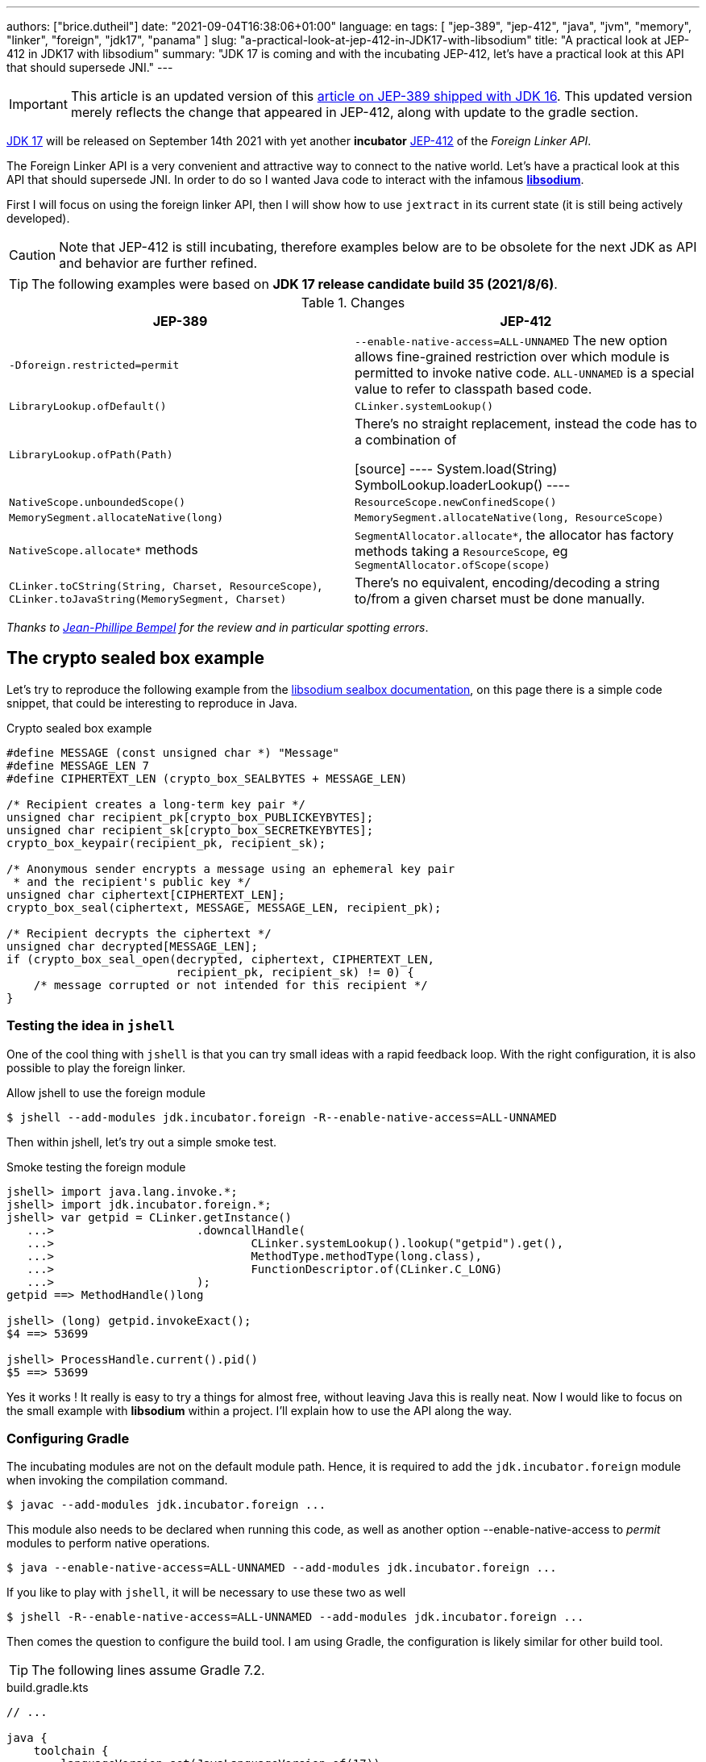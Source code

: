 ---
authors: ["brice.dutheil"]
date: "2021-09-04T16:38:06+01:00"
language: en
tags: [ "jep-389", "jep-412", "java", "jvm", "memory", "linker", "foreign", "jdk17", "panama" ]
slug: "a-practical-look-at-jep-412-in-JDK17-with-libsodium"
title: "A practical look at JEP-412 in JDK17 with libsodium"
summary: "JDK 17 is coming and with the incubating JEP-412, let's have a practical look at this API that should supersede JNI."
---

IMPORTANT: This article is an updated version of this
https://blog.arkey.fr/2021/02/20/a-practical-look-at-jep-389-in-jdk16-with-libsodium/[article on JEP-389 shipped with JDK 16].
This updated version merely reflects the change that appeared in JEP-412, along
with update to the gradle section.

https://openjdk.java.net/projects/jdk/17/[JDK 17] will be released on September
14th 2021 with yet another *incubator* https://openjdk.java.net/jeps/412[JEP-412]
of the _Foreign Linker API_.


The Foreign Linker API is a very convenient and attractive way to connect to
the native world. Let's have a practical look at this API that should supersede JNI.
In order to do so I wanted Java code to interact with the infamous
https://doc.libsodium.org/[*libsodium*].

First I will focus on using the foreign linker API, then I will show how to use
`jextract` in its current state (it is still being actively developed).


CAUTION: Note that JEP-412 is still incubating, therefore examples below are to be
obsolete for the next JDK as API and behavior are further refined.

TIP: The following examples were based on *JDK 17 release candidate build 35 (2021/8/6)*.

.Changes
|===
| JEP-389 | JEP-412

| `-Dforeign.restricted=permit`
| `--enable-native-access=ALL-UNNAMED`
The new option allows fine-grained restriction over which module is permitted
to invoke native code. `ALL-UNNAMED` is a special value to refer to classpath
based code.

| `LibraryLookup.ofDefault()`
| `CLinker.systemLookup()`

| `LibraryLookup.ofPath(Path)`
| There's no straight replacement, instead the code has to a combination of

[source]
----
System.load(String)
SymbolLookup.loaderLookup()
----


| `NativeScope.unboundedScope()`
| `ResourceScope.newConfinedScope()`

| `MemorySegment.allocateNative(long)`
| `MemorySegment.allocateNative(long, ResourceScope)`

| `NativeScope.allocate*` methods
| `SegmentAllocator.allocate*`, the allocator has factory methods taking a
`ResourceScope`, eg `SegmentAllocator.ofScope(scope)`

| `CLinker.toCString(String, Charset, ResourceScope)`,
`CLinker.toJavaString(MemorySegment, Charset)`
| There's no equivalent, encoding/decoding a string to/from a given charset
must be done manually.

|===

_Thanks to https://twitter.com/jpbempel[Jean-Phillipe Bempel] for the review and
in particular spotting errors_.

== The crypto sealed box example

Let's try to reproduce the following example from the
https://doc.libsodium.org/public-key_cryptography/sealed_boxes[libsodium sealbox documentation],
on this page there is a simple code snippet, that could be interesting to reproduce in Java.

.Crypto sealed box example
[source, c]
----
#define MESSAGE (const unsigned char *) "Message"
#define MESSAGE_LEN 7
#define CIPHERTEXT_LEN (crypto_box_SEALBYTES + MESSAGE_LEN)

/* Recipient creates a long-term key pair */
unsigned char recipient_pk[crypto_box_PUBLICKEYBYTES];
unsigned char recipient_sk[crypto_box_SECRETKEYBYTES];
crypto_box_keypair(recipient_pk, recipient_sk);

/* Anonymous sender encrypts a message using an ephemeral key pair
 * and the recipient's public key */
unsigned char ciphertext[CIPHERTEXT_LEN];
crypto_box_seal(ciphertext, MESSAGE, MESSAGE_LEN, recipient_pk);

/* Recipient decrypts the ciphertext */
unsigned char decrypted[MESSAGE_LEN];
if (crypto_box_seal_open(decrypted, ciphertext, CIPHERTEXT_LEN,
                         recipient_pk, recipient_sk) != 0) {
    /* message corrupted or not intended for this recipient */
}
----

=== Testing the idea in `jshell`

One of the cool thing with `jshell` is that you can try small ideas with a rapid
feedback loop. With the right configuration, it is also possible to play the
foreign linker.

.Allow jshell to use the foreign module
[source, shell]
----
$ jshell --add-modules jdk.incubator.foreign -R--enable-native-access=ALL-UNNAMED
----

Then within jshell, let's try out a simple smoke test.

.Smoke testing the foreign module
[source]
----
jshell> import java.lang.invoke.*;
jshell> import jdk.incubator.foreign.*;
jshell> var getpid = CLinker.getInstance()
   ...>                     .downcallHandle(
   ...>                             CLinker.systemLookup().lookup("getpid").get(),
   ...>                             MethodType.methodType(long.class),
   ...>                             FunctionDescriptor.of(CLinker.C_LONG)
   ...>                     );
getpid ==> MethodHandle()long

jshell> (long) getpid.invokeExact();
$4 ==> 53699

jshell> ProcessHandle.current().pid()
$5 ==> 53699
----

Yes it works ! It really is easy to try a things for almost free, without
leaving Java this is really neat. Now I would like to focus on the small example
with **libsodium** within a project. I'll explain how to use the API along the way.


=== Configuring Gradle

The incubating modules are not on the default module path. Hence, it is required
to add the `jdk.incubator.foreign` module when invoking the compilation command.

[source, shell]
----
$ javac --add-modules jdk.incubator.foreign ...
----

This module also needs to be declared when running this code, as well as
another option --enable-native-access to _permit_ modules to perform native operations.

[source, shell]
----
$ java --enable-native-access=ALL-UNNAMED --add-modules jdk.incubator.foreign ...
----

If you like to play with `jshell`, it will be necessary to use these two as well

[source, shell]
----
$ jshell -R--enable-native-access=ALL-UNNAMED --add-modules jdk.incubator.foreign ...
----

Then comes the question to configure the build tool. I am using Gradle, the
configuration is likely similar for other build tool.

TIP: The following lines assume Gradle 7.2.


.build.gradle.kts
[source, kotlin]
----
// ...

java {
    toolchain {
        languageVersion.set(JavaLanguageVersion.of(17))
    }
}

tasks {
    withType<JavaCompile>().configureEach {
        options.compilerArgs = listOf(
                "--add-modules", "jdk.incubator.foreign" // <1>
        )
        options.release.set(17)
    }

    withType<JavaExec>().configureEach {
        jvmArgs("--enable-native-access=ALL-UNNAMED", // <2>
                "--add-modules", "jdk.incubator.foreign")
        javaLauncher.set(project.javaToolchains.launcherFor(java.toolchain)) // <3>
    }

    withType<Test>().configureEach {
        useJUnitPlatform()
        jvmArgs("--enable-native-access=ALL-UNNAMED", // <4>
                "--add-modules", "jdk.incubator.foreign")
    }
}
----
<1> Let the compiler knows about the `jdk.incubator.foreign` module
<2> Configure the tasks that executes a main class, while this is not immediately useful
IntelliJ IDEA will pick up this configuration, when you click running a `main` method.
<3> Currently a the project toolchain is not the default value for some properties
like the `JavaExec` task launcher, see https://github.com/gradle/gradle/issues/16791[gradle/gradle/issues#16791].
<4> Configure test tasks to be able to run `jdk.incubator.foreign` tests.

=== The first and minimal call `crypto_box_sealbytes`

==== Lookup

The very first thing to setup is the native symbol lookup mechanism. In JDK 17
the nifty `LibraryLookup` is gone, in my opinion this API was better as it allowed
to pass a path, which is particularly useful when embedding native libraries in JARs.

Basically in the JDK 17 there's two options:

* `CLinker.systemLookup()` this mechanism will find symbols in the system libraries,
these seem to be the symbol of libraries f the JVM itself, and the path is
defined in this property `sun.boot.library.path`
+
[source, shell]
----
$ jshell -s - <<< "System.out.println(System.getProperty(\"sun.boot.library.path\"))"
/Users/brice/.asdf/installs/java/openjdk-17/lib
----
+
And it doesnt seem related to classloader.

* `SymbolLookup.loaderLookup()` on the other hand appear to be based library
loaded via `System.load` / `System.loadLibrary`, which are tied to the classloader.
This mechanism will lookup libraries defined in the `java.library.path` property
+
[source, shell]
----
jshell -s - <<< "System.out.println(System.getProperty(\"java.library.path\"))"
/Users/brice/Library/Java/Extensions:/Library/Java/Extensions:/Network/Library/Java/Extensions:/System/Library/Java/Extensions:/usr/lib/java:.
----

So which method to choose ?

Assuming libsodium has been installed with https://brew.sh[homebrew]
(`brew install libsodium`) this should install a symbolic link in
`$(brew --prefix)/lib/libsodium.dylib` (or `/usr/local/lib/libsodium.dylib`).

Basically there's two choice to consume this library, and it is very similar to
what was needed with JNI.

* either the runtime execution requires alteration via the environment variable
`JAVA_LIBRARY_PATH`, and the library can be loaded by it's name `System.loadLibrary("sodium")` .
+
----
env JAVA_LIBRARY_PATH=:/usr/local/lib java --enable-native-access=ALL-UNNAMED ...
----

* or the code explicitly load the library from a path `System.load("/usr/local/lib/libsodium.dylib")`
withut requiring to change environment variable.

In the code however the question remain: Which lookup mechanism ?
* Well if it's a library loaded via either `System::load` or `System:loadLibrary`
has to use `SymbolLookup.loaderLookup()`.
* If it is system library with system symbols like `printf` or `getpid`, the code
need to use `CLinker.systemLookup`.


Let's define the lookup this way for this article

[source, java]
----

static {
    System.load("/usr/local/lib/libsodium.dylib");
    libsodiumLookup = SymbolLookup.loaderLookup();
}
----


==== From C to Java

Going back to the snippt to translate, the first lines makes use of a few macros
(the lines starting with `#define`), we can assume that `MESSAGE` will be a
method parameter, `MESSAGE_LEN` will be derived from the message parameter,
and `CIPHERTEXT_LEN` is also derived from the message but needs another constant
`crypto_box_SEALBYTES`.

The first thing needed is to acquire the `crypto_box_SEALBYTES` constant, looking at
https://github.com/jedisct1/libsodium/blob/ae4add868124a32d4e54da10f9cd99240aecc0aa/src/libsodium/include/sodium/crypto_box.h#L125-L127[`crypto_box.h`]
there's a method `size_t crypto_box_sealbytes(void);` that returns this constant.

It's simple, and it will be the first method I will present here.

The first challenge is to map the return type `size_t`, _unsigned integer type_,
since the constant
https://github.com/jedisct1/libsodium/blob/ae4add868124a32d4e54da10f9cd99240aecc0aa/src/libsodium/include/sodium/crypto_box.h#L125-L127[^1^]
https://github.com/jedisct1/libsodium/blob/ae4add868124a32d4e54da10f9cd99240aecc0aa/src/libsodium/include/sodium/crypto_box_curve25519xsalsa20poly1305.h#L19[^2^]
https://github.com/jedisct1/libsodium/blob/ae4add868124a32d4e54da10f9cd99240aecc0aa/src/libsodium/include/sodium/crypto_box_curve25519xsalsa20poly1305.h#L35[^3^]
is inferior to the integer max value and that I'd like to use
this as an array size, I will map it to an `int`.

.crypto_box_sealbytes (.java)
[source, java]
----
MethodHandle crypto_box_sealbytes =
        CLinker.getInstance()
               .downcallHandle(
                       libsodiumLookup.lookup("crypto_box_sealbytes").get(),
                       MethodType.methodType(int.class),
                       FunctionDescriptor.of(CLinker.C_INT)
               );

var crypto_box_SEALBYTES = (int) crypto_box_sealbytes.invokeExact();
----

The java type and the C descriptor must match, otherwise the call will fail at
runtime with a `IllegalArgumentException`.

.Carrier mismatch long != b32
[role="primary"]
====
If the java method type used `long.class`, and the C descriptor was `C_INT`,
the code would have failed with a carrier mismatch.

[source]
----
java.lang.IllegalArgumentException: Carrier size mismatch: long != b32[abi/kind=INT]
----
====

.Carrier mismatch int != b64
[role="secondary"]
====
If the java method type used `int.class`, and the C descriptor was `C_LONG`,
the code would have failed with a carrier mismatch.

[source]
----
java.lang.IllegalArgumentException: Carrier size mismatch: int != b64[abi/kind=LONG]
----
====

For reference, `CLinker.C_INT` is actually a `MemoryLayout`, a _layout_ is used
to model native memory, it is particularly useful when modeling the native
datatype like ``struct``s, ``union``s, etc.


=== Then a more interesting case, passing argument pointers

The next part of the example is a little more involved code, the
`crypto_box_keypair` method takes two array pointers `recipient_pk` and
`recipient_sk`, the generated keypair will be written to the given byte array.

.crypto_box_keypair (.c)
[source, c]
----
unsigned char recipient_pk[crypto_box_PUBLICKEYBYTES];
unsigned char recipient_sk[crypto_box_SECRETKEYBYTES];
crypto_box_keypair(recipient_pk, recipient_sk);
----

In order to initialize the size of these arrays, the codes needs
two constants `crypto_box_PUBLICKEYBYTES` and
`crypto_box_SECRETKEYBYTES`. To access these two it'll be the same
as `crypto_box_SEALBYTES`.

The C mapping is easy to get : a void method that takes 2 pointers 
`FunctionDescriptor.ofVoid(C_POINTER, C_POINTER)`. In Java the method type
require a type called `MemoryAddress` which represents the pointer address.

The pointers need to point to some memory. That's what the `MemorySegment` type
is for. Before invoking the method the necessary memory will be allocated
via `MemorySegment::allocateNative`, and the respective memory segment address
will be passed.

.crypto_box_keypair (.java)
[source, java]
----
MethodHandle crypto_box_keypair =
        CLinker.getInstance().downcallHandle(
                libsodiumLookup.lookup("crypto_box_keypair").get(),
                MethodType.methodType(
                        void.class,
                        MemoryAddress.class, // pk
                        MemoryAddress.class  // sk
                ),
                FunctionDescriptor.ofVoid(C_POINTER, C_POINTER)
        );

var recipientPublicKey = MemorySegment.allocateNative(crypto_box_publickeybytes(), scope); // <1>
var recipientSecretKey = MemorySegment.allocateNative(crypto_box_secretkeybytes(), scope); // <1>
crypto_box_keypair.invokeExact(recipientPublicKey.address(),
                               recipientSecretKey.address());

var kp = new CryptoBoxKeyPair(
        recipientPublicKey.toByteArray(),
        recipientSecretKey.toByteArray()
);
----
<1> The `MemorySegment::allocateNative` method takes the segment size and a `ResourceScope`.

JEP-389 already had the concept of bounded usage of these memory segment with
the `NativeScope` class, but it was still possible to write code that never
deallocates native memory.
The API in the JEP-412 improves over JEP-389 and now imposes the user to handle
*the native segment lifecycle* via the same concepts embodied by the
`ResourceScope` type.

The above can completed by wrapping it in a _try-with-resources_ block with a
`ResourceScope`, the scope will be take care the allocated memory segment upon
the block exit.

.crypto_box_keypair with `ResourceScope` (.java)
[source, java]
----
try (var scope = ResourceScope.unboundedScope()) {
    var recipientPublicKey = scope.allocate(crypto_box_publickeybytes(), scope);
    var recipientSecretKey = scope.allocate(crypto_box_secretkeybytes(), scope);

    MethodHandle crypto_box_keypair = ...

    crypto_box_keypair.invokeExact(recipientPublicKey.address(),
                                   recipientSecretKey.address());

    return new CryptoBoxKeyPair(
            recipientPublicKey.toByteArray(),
            recipientSecretKey.toByteArray()
    );
}
----

In order to get back the off-heap content into Java types, the code can call
any of the `to{The Java Type}` methods on the `MemorySegment` instance, they
will take care of the conversion.

There's more to say about allocation API in JEP 412, please refer to section :
<<memory-allocation>>.


=== Next invoking the sealing method

The next method to call is `crypto_box_seal`, which also takes
pointers and a message length.

.crypto_box_seal (.c)
[source, c]
----
unsigned char ciphertext[CIPHERTEXT_LEN];
crypto_box_seal(ciphertext, MESSAGE, MESSAGE_LEN, recipient_pk);
----

When looking at the
https://github.com/jedisct1/libsodium/blob/ae4add868124a32d4e54da10f9cd99240aecc0aa/src/libsodium/include/sodium/crypto_box.h#L129-L132[C signature]
however we notice something _unusual_ for Java developers: the message length
argument is of type `long long`!

In C or C++, this declaration means the type is at least 8 bytes (64 bits),
this means a Java `long` type is what is needed.

In particular here's a breakdown of the signed integers. It is incomplete
as they can be declared differently (eg. `long` is the same as `long int`,
or `long long` is the same as `long long int`), this https://en.wikipedia.org/wiki/C_data_types[wikipedia page] has a more complete overview of
C data types.

{{< wrapTable >}}

.Signed integers
[cols="2m,8a"]
|===

| int | A signed integer type with "the natural size suggested by the
architecture of the execution environment", with a minimum of 2 byte (16 bits,
asciimath:[[-32767; +32767\]]).

On a 64bits CPU, `int` is 4bytes and the range becomes asciimath:[[-2147483647; +2147483647\]];
| long | A signed integer type that is at least so 4 bytes (asciimath:[[-2147483647; +2147483647\]]).

On a 64bits CPU, `long` is 4bytes and the range becomes asciimath:[[−9223372036854775807; +9223372036854775807\]];

| long long | A signed integer type that is at least so 8 bytes (asciimath:[[−9223372036854775807; +9223372036854775807\]]).

On a 64bits CPU, `long long` is still 8 bytes long.

|===


[CAUTION]
====
When you start to study these C data types a bit more, you'll notice
two things that just don't match with Java types:

* `unsigned` integers, while they do have the same width as their signed
counterpart, their math is different as their range is different:
** ``unsigned long``'s range is stem:[[0; +4294967295\]] (on a 64 bit CPU)
** ``unsigned long long``'s range is stem:[[0; +18446744073709551615\]] (on a 64 bit CPU)
* ``long double``s are larger than 64 bytes, I never had to use those, but it
seems they can be as big as 128 bits (16 bytes).

As a reminder `size_t` is unsigned.
====

{{< /wrapTable >}}

////
#include<stdio.h>
// #include<limits.h> // see INT_MAX, LONG_MAX, LLONG_MAX


int main()
{
    printf("size of size_t = %ld\n", sizeof(size_t));

    printf("Size of int = %ld\n", sizeof(int));
    printf("Size of long = %ld\n", sizeof(long));
    printf("Size of long long = %ld\n", sizeof(long long));

    printf("Size of unsigned int = %ld\n", sizeof(unsigned int));
    printf("Size of unsigned long = %ld\n", sizeof(unsigned long));
    printf("Size of unsigned long long = %ld\n", sizeof(unsigned long long));

    printf("Size of long double = %ld\n", sizeof(long double));
}

(sysctl machdep.cpu => Intel(R) Core(TM) i7-8559U CPU @ 2.70GHz / x86_64)

size of size_t = 8
Size of int = 4
Size of long = 8
Size of long long = 8
Size of unsigned int = 4
Size of unsigned long = 8
Size of unsigned long long = 8
Size of long double = 16
////

.crypto_box_seal definition (.c)
[source, c]
----
SODIUM_EXPORT
int crypto_box_seal(unsigned char *c, const unsigned char *m,
                    unsigned long long mlen, const unsigned char *pk)
            __attribute__ ((nonnull(1, 4)));
----

Also, for this post, and I intend to pass a short `String` message,
which is baked by a `char` array whose length can only be an `int`.

.crypto_box_seal (.java)
[source, java]
----
var crypto_box_seal = CLinker.getInstance().downcallHandle(
        libsodiumLookup.lookup("crypto_box_seal").get(),
        MethodType.methodType(int.class,
                              MemoryAddress.class, // cipherText, output buffer
                              MemoryAddress.class, // message
                              long.class,          // message length
                              MemoryAddress.class  // publicKey
        ),
        FunctionDescriptor.of(C_INT,
                              C_POINTER,
                              C_POINTER,
                              C_LONG_LONG,
                              C_POINTER)

);

try (var scope = ResourceScope.newConfinedScope()) {
    var nativeMessage = CLinker.toCString(message, scope);
    var cipherText = scope.allocate(crypto_box_sealbytes() + nativeMessage.byteSize(), scope);
    var ret = (int) crypto_box_seal.invokeExact(
            cipherText.address(),
            CLinker.toCString(message, scope).address(),
            (long) nativeMessage.byteSize(),
            scope.allocateArray(C_CHAR, publicKey).address()
    );
    return cipherText.toByteArray();
}
----

There's a few thing to notice :

. The `toCString` method don't take anymore a charset compared to JEP-389 (JDK-16),
and encode the String to UTF-8. This change implies to pay attention to native APIs
that may not understand wide characters like `中文` that require more than 1 byte
to encode the character. Consequently native API that may need the length
have to pay attention to the this detail too -- UTF-8 encode characters in one or
more byte if necessary -- in other words don't rely on `String::length` to count
bytes.
+
In the above snippet, the `String` is first encoded then the length is
taken from the memory segment `nativeMessage.byteSize()`.
+
Alternatively the encoding could have been done using a charset via `String::getBytes`.
And the actual size taken from the resulting byte array.

. The `var ret` is not used, however due to the _dynamic_
nature of `invokeExact`, the compiler needs the *exact* signature on the
call-site, that's why the result of this invocation is assigned to an `int`
variable even if it is not used.
+
Without this assignment the JVM would have raised a `WrongMethodTypeException`,
in this case the exception message helps to identify the type differences
in the signature:
+
[source]
----
java.lang.invoke.WrongMethodTypeException: expected (MemoryAddress,MemoryAddress,long,MemoryAddress)int but found (MemoryAddress,MemoryAddress,long,MemoryAddress)void
----


=== Ending the crypto box example

The last method call of this snippet ends the libsodium _crypto box_ example.
The method `crypto_box_seal_open` take pointers and a ciphered text length,
so let's apply again what has been done for `crypto_box_seal`.

.crypto_box_seal_open (.c)
[source,c]
----
unsigned char decrypted[MESSAGE_LEN];
if (crypto_box_seal_open(decrypted, ciphertext, CIPHERTEXT_LEN,
    recipient_pk, recipient_sk) != 0) {
    /* message corrupted or not intended for this recipient */
}
----

Which translates to

.crypto_box_seal_open (.java)
[source, java]
----
var crypto_box_seal_open = getInstance().downcallHandle(
        libsodiumLookup.lookup("crypto_box_seal_open").get(),
        MethodType.methodType(int.class,
                              MemoryAddress.class, // message
                              MemoryAddress.class, // cipherText
                              long.class,          // cipherText.length
                              MemoryAddress.class, // public key
                              MemoryAddress.class  // secret key
        ),
        FunctionDescriptor.of(C_INT,
                              C_POINTER,
                              C_POINTER,
                              C_LONG_LONG,
                              C_POINTER,
                              C_POINTER
        )
);

try (var scope = ResourceScope.newConfinedScope()) {
    var allocator = SegmentAllocator.ofScope(scope); // <1>
    var decipheredText = allocator.allocateArray(C_CHAR,
                                                 cipherText.length - crypto_box_sealbytes());
    var ret = (int) crypto_box_seal_open.invokeExact(decipheredText.address(),
                                                     scope.allocateArray(C_CHAR, cipherText).address(),
                                                     (long) cipherText.length,
                                                     scope.allocateArray(C_CHAR, publicKey).address(),
                                                     scope.allocateArray(C_CHAR, secretkey).address());

    return CLinker.toJavaString(decipheredText); // <2>
}
----
<1> `MemorySegment` offers API to allocate segments, to allocate arrays `SegmentAllocator`
offers a better API
<2> In JDK 16, using `toJavaString` raised a `IndexOutOfBoundsException` with the message
`Out of bound access on segment MemorySegment{ id=0x6f11d841 limit: 20 }; new offset = 20; new length = 1`.
+
Indeed during my first use of the foreign linker API in the JDK 16 I use
`String::length` to indicate the number of bytes to _seal_, a Java String length
that didn't included the null character `\0` that terminates a C string. Which caused
this bound issue during the reverse operation `toJavaString`.
+
The seal example in this JDK 17 version uses the memory segment length, which
thereby prevents ths issue from happening.

CAUTION: This reminds us that one has to be careful with String and encodings.

A side note, in this snippet too I have intentionally left out the returned
status of `crypto_box_seal_open`, to focus on the foreign module API, but this
would make sense to perform checks on the returned value before returning the
buffer as suggested on the libsodium documentation.

More interestingly this example introduces the `SegmentAllocator` of the JEP-412
which offers a richer set of API that can use __layout__s, in particular it can
be used for array allocation.

`SegmentAllocator` provides different allocation strategies.

.Different segment allocators
[cols="2"]
|===

| `SegmentAllocator.ofScope(ResourceScope)`
| It is a regular allocator for native memory.
It uses a standard `malloc` call. The new allocated segments will all be cleaned when the
scope closes.


| `SegmentAllocator.ofSegment(MemorySegment)`
| This allows to reuse, or recycle, the same memory segment.
Allocated segments are all sub parts of this parent memory segment. This is
useful to limit allocations as `malloc` operations as they are known to be
expensive.

| `SegmentAllocator.arenaAllocator(scope)`
| This allocator is doing https://en.wikipedia.org/wiki/Region-based_memory_management[region based memory management].
The short version of the arena memory management is : the allocator allocates
a chunk of memory and either use a slice of that segment, or allocate a new
chunk of memory to satisfy the allocation request.
Since segment are scoped in inside a ResourceScope, they are freed, and their
slice can be used again.
This allocator is useful to limit costly `malloc` operations, yet allows more
flexibility than the alternative segment recycling.

The factory has an overload that takes a size, in this case allocations are possible
until no further allocation is possible, ie it won't add a new underlying chunk
of memory.


|===

All allocators are thread safe, but a confined scope will restrict the allocation
to the owner thread.








=== Wrap up on manually using the Foreign Linker API

I didn't cover everything this API has to offer, like the _up call_ stubs,
which is a way to pass a function pointer to the native code, nor did I cover
the every feature of JEP-412, like `MemorySegment` or `MemoryLayout` API.

At this time I find this API a pleasure to use compared to JNI. _Note that
I don't have experience with JNA, so I may be lacking perspective there._

There's a few pitfalls to be aware of using API that use pointers or reference,
String encoding is of particular interest, and `MemorySegment` lifecycles
get more complicated if those segments are shared between threads.
Overall I found the API well-designed and well documented, but if you're novice
in this area, you'll likely need other reading materials. A package wide
documentation, in `jdk.incubator.foreign`, should definitely fill this gap in
my opinion.

The chosen example was concise in native code, but writing the stubs in Java
is quickly tedious and verbose. JDK developers felt the same way as they
are also investing energy on a tool named `jextract` whose goal is to reduce
the tedious work amount. I'll show in a section below what can be done with
the current state of `jextract`.

[[memory-allocation]]
== Remarks about ``MemorySegment``s  memory mapping


``MemorySegment`` do have the same constraints as ``DirectByteBuffer``s,
ie by default the size of the segment can't size can't go over
`Runtime.getRuntime().maxMemory()`

.Allocating a very bigger segment than than `maxMemory`
[source]
----
Exception in thread "main" java.lang.OutOfMemoryError: Cannot reserve 2147483648 bytes of direct buffer memory (allocated: 8192, limit: 522190848)
----

This limit is configurable by setting the `-XX:MaxDirectMemorySize={size}` flag.

[source, java]
----
var memorySegment = MemorySegment.allocateNative(nativeSegmentSize);
----


There's one interesting thing with this API it is possible to access the address
from the API, via `MemorySegment::address`, and one can bet the hexadecimal
representation, via `Long.toHexString(memorySegment.address().toRawLongValue())`.

.MemoryAddress::toString
[source]
----
MemoryAddress{ base: null offset=0x7fc513fff010 }
----

If you are on Linux then you use `pmap` from the _procps_ package to
inspect memory mappings of the JVM.

./pmap output of a 2GiB native segment
[source]
----
151:   java --enable-native-access=ALL-UNNAMED --add-modules jdk.incubator.foreign -XX:MaxDirectMemorySize=2100m MemorySegments.java
Address           Kbytes     RSS   Dirty Mode  Mapping
...
0000557635ba1000       4       0       0 r-x-- java
0000557635ba3000       4       0       0 r---- java
0000557635ba4000       4       0       0 rw--- java
0000557636d4b000     132      16      16 rw---   [ anon ]
00007fc513fff000 2097156 1811456 1811456 rw---   [ anon ] <1>
00007fc594000000     132       0       0 rw---   [ anon ]
00007fc594021000   65404       0       0 -----   [ anon ]
...
----
<1> This is the allocated segment, 2 GiB <==> 2097152 KiB, this segment is a bit
larger by one page (4 KiB). And in fact the base address of the segment is
`0x7fc513fff010`.

In this case it is not related to alignment, but it may be possible. What is
important is that the address of a `MemorySegment` may be contained in a larger
memory mapping.

One important and useful distinction with ``DirectByteBuffer``s is the presence
of a `MemorySegment::close` method, that will *immediately free the native mapping*
when called.
``DirectByteBuffer`` used to be challenging because they had no explicit method
to free the native mapping, and as such had to wait for the GC to kick in
order to be freed.

.Initialization
Another thing to remind is that the memory mapping is zeroed, that means
a big segment will take a noticeable time to get initialized. As with
``DirectByteBuffer``s this pattern is interesting when inspecting off-heap memory.

.Scope
Usually it is more practical to use the `NativeScope` API as it is easier to
reason about boundaries of the involved memory mapping.
Using a larger `MemorySegment` could be interesting when it has to be sliced and
shared among various threads. Also given the high initialization cost for large
segments it's likely to have the same lifecycle as the application.
Typically, in a few years, Netty, Aeron, Kafka, Cassandra, ...
could make use of this API !

.Slices
[.line-through]#One thing that caught me off-guard with JEP-389, is that when closing a _slice_ (created by
`MemorySegment::asSlice`) also closes the underlying segment.# This is no longer the case
with JEP-412 since `MemorySegment` is not anymore `AutoCloseable`. Problem solved.

.Access modes
The `READ`, `WRITE`, `CLOSE` access modes and related API disappeared from
`MemorySegment`, now the only choice is to return a read-only view of the
segment via `MemorySegment::asReadOnly`. Which is more limited, but way more
intuitive to use.

.File API
Until JEP-389, we used a `FileChannel` and a `MappedByteBuffer` to memory map a
file. The JEP-389 also take care of this use case, by using the `mapFile` factory
method. JEP 412 amend this API with a `ResourceScope` parameter.

[source, java]
----
try (var scope = ResourceScope.newConfinedScope()) {
    MemorySegment.mapFile(path, // <1>
                          0, // <2>
                          Files.size(path), // <3>
                          FileChannel.MapMode.READ_ONLY, // <4>
                          scope);
  // ...
}
----
<1> A path eg Path.of("...")
<2> The base offset
<3> The size of the mapping, here the complete file
<4> The mapping mode

The `MemorySegment` is not anymore auto closeable, but it will be immediately
freed when the code leaves the try-with-resources block.

Also with JEP 412, a `MemorySegment` gains some API (`MemorySegment::load`,
`MemorySegment::unload`, `MemorySegment::force`) that allows to force IO operations.
THe `force` method looks particularly useful when forcing a write to disk (`fsync`)
to page-out to a colder storage such as a disk.


== JEP-389, now JEP-412 foreign functions and memory is still incubating

In JDK 17 `MemorySegment` dropped `AutoCloseable`, `NativeScope` is replaced by
`ResourceScope`, the loss of the `LibraryLookup` with an API with a different
scope replaced by `SymbolLookup` API, appearance of the `SegmentAllocator`.
`jextract` saw very good improvement, yet it seem mature enough to be featured
in a standard JDK (even as part of incubator).

Given all this, I am not sure JEP-412 will get out of incubating for JDK 18 as
well. JEP-412 is working well and show great refinements, but to me the
developers are still tackling the API to get it right, indeed a broken API
could lead to broken applications. As with the previous
incubator, I think they are doing a fantastic job in my opinion.


== `jextract`

`jextract` is still being backed and was not ready to be included in JDK 17
for incubation, but since it complements JEP-412, I wanted to give
it a try and showcase its usefulness.

TIP: The jextract version used in this entry comes the _build 17-panama+3-167_
that can be downloaded https://jdk.java.net/panama/[here].

This tool leverages the native `libclang` and as such the `jdk.incubator.foreign`
module.

In order to be able to use it, one should download the panama jdk
here: https://jdk.java.net/panama/. Don't be scared by _early access_,
JDK 17 (very early at this stage) or the other warnings, you just need
to use `jextract` not the panama jdk.

CAUTION: Again the `jextract` tool is still being backed at this time.
That means it that everything below can be obsolete any time.

=== Extracting Java liking code from the Libsodium headers

The first thing I need is to get the headers of libsodium, either use
the headers installed by homebrew with symbolic links placed in
`/usr/local/include` (or `$(brew --prefix)/include`), or clone the repo
(Make sure to check out the correct tag for the installed binary library,
`1.0.18` at this time).

==== First contact with `jextract`

.`jextract` first use
[source, shell]
----
$ jextract
  -d src/main/java \ <1>
  -l sodium \ <2>
  --target-package com.github.bric3.sodium \ <3>
  -I $(brew --prefix)/include/sodium \ <4>
  $(brew --prefix)/include/sodium.h <5>
WARNING: Using incubator modules: jdk.incubator.foreign, jdk.incubator.jextract
/usr/local/include/sodium/crypto_hash_sha512.h:13:10: fatal error: 'stdlib.h' file not found
----
<1> Destination of the generated sources
<2> Specifies the name of library, this option is important as it will drive the
way the library is loaded, with `-l sodium` the library has to be available on
the `java.library.path`.
<3> Indicates the target package of the generated source
<4> Includes of the library (some files include others in the library)
//<5> Only includes symbols from the given file, otherwise symbols of
//other includes may be extracted
<5> The C header file

Obviously some of the standard C headers are not discovered by `jextract`.

.macOs
On macOs the solution is to use the header that are installed by the XCode, at this location

[source]
----
/Applications/Xcode.app/Contents/Developer/Platforms/MacOSX.platform/Developer/SDKs/MacOSX.sdk/usr/include
----

.Linux
The above command used to fail for an equivalent reason, I had to find the local
compiler includes like this on Fedora `/usr/lib/gcc/x86_64-redhat-linux/8/include`.
Now with the _build 17-panama+3-167_ `jextract` worked fine.

This issue is tracked by the ticket https://bugs.openjdk.java.net/browse/JDK-8262127[JDK-8262127].

Also I noticed that `jextract` generates classes first, but you can pass
a `--source` option to configure it to generate sources instead.

.Possible problems when working with libsodium repository clone
[%collapsible]
====
`jextract` might fail the `extraction` process on the file `version.h`.

Reminder, in the libsodium repository, headers are located in this folder `src/libsodium/include`.

.Includes the compiler headers
[source, shell]
----
$ jextract \
  -d src/main/java \
   -l sodium \
   --source \ <1>
   --target-package com.github.bric3.sodium \
   -I /usr/lib/gcc/x86_64-redhat-linux/8/include \ <2>
   -I src/libsodium/include/ \
   -I src/libsodium/include/sodium \
   src/libsodium/include/sodium.h
src/libsodium/include/sodium.h:5:10: fatal error: 'sodium/version.h' file not found
----
<1> Generates the sources
<2> the compiler includes installed on this linux image

In the libsodium repository there's a file named `version.h.in`,
and upon inspection of its content I noticed placeholders that suggests
a preliminary phase in the libsodium build will generate the final `version.h`.
In native sources this usually happen via a combination of `./autogen.sh`
and `./configure`.

Let's prepare the code base.

.Configure libsodium codebase
[source, shell]
----
$ ./autogen.sh
autoreconf: Entering directory `.'
autoreconf: configure.ac: not using Gettext
autoreconf: running: aclocal --force -I m4
autoreconf: configure.ac: tracing
autoreconf: configure.ac: creating directory build-aux
autoreconf: running: libtoolize --copy --force
libtoolize: putting auxiliary files in AC_CONFIG_AUX_DIR, 'build-aux'.
libtoolize: copying file 'build-aux/ltmain.sh'
libtoolize: putting macros in AC_CONFIG_MACRO_DIRS, 'm4'.
libtoolize: copying file 'm4/libtool.m4'
libtoolize: copying file 'm4/ltoptions.m4'
libtoolize: copying file 'm4/ltsugar.m4'
libtoolize: copying file 'm4/ltversion.m4'
libtoolize: copying file 'm4/lt~obsolete.m4'
autoreconf: running: /usr/bin/autoconf --force
autoreconf: configure.ac: not using Autoheader
autoreconf: running: automake --add-missing --copy --force-missing
configure.ac:75: installing 'build-aux/compile'
configure.ac:9: installing 'build-aux/config.guess'
configure.ac:9: installing 'build-aux/config.sub'
configure.ac:10: installing 'build-aux/install-sh'
configure.ac:10: installing 'build-aux/missing'
src/libsodium/Makefile.am: installing 'build-aux/depcomp'
parallel-tests: installing 'build-aux/test-driver'
autoreconf: Leaving directory `.'
Downloading config.guess and config.sub...
Done.

./configure
checking build system type... x86_64-pc-linux-gnu
checking host system type... x86_64-pc-linux-gnu
checking for a BSD-compatible install... /usr/bin/install -c
checking whether build environment is sane... yes
checking for a thread-safe mkdir -p... /usr/bin/mkdir -p
checking for gawk... gawk
checking whether make sets $(MAKE)... yes
checking whether make supports nested variables... yes
checking whether UID '0' is supported by ustar format... yes
checking whether GID '0' is supported by ustar format... yes
checking how to create a ustar tar archive... gnutar
checking whether make supports nested variables... (cached) yes
checking whether to enable maintainer-specific portions of Makefiles... no
checking whether make supports the include directive... yes (GNU style)
checking for gcc... gcc
...
configure: creating ./config.status
config.status: creating Makefile
config.status: creating builds/Makefile
config.status: creating contrib/Makefile
config.status: creating dist-build/Makefile
config.status: creating libsodium.pc
config.status: creating libsodium-uninstalled.pc
config.status: creating msvc-scripts/Makefile
config.status: creating src/Makefile
config.status: creating src/libsodium/Makefile
config.status: creating src/libsodium/include/Makefile
config.status: creating src/libsodium/include/sodium/version.h <1>
config.status: creating test/default/Makefile
config.status: creating test/Makefile
config.status: executing depfiles commands
config.status: executing libtool commands
----
<1> Configuring `version.h` with version values


Finally, this time `jextract` worked as expected.

====


==== Narrowing down the extraction

Looking at the generated classes, there's a bag of *288 files*, not even
mentioning the symbols in these types.

When I looked at `jextract` during my review of JEP 389, `jextract` had
an option `--filter` that was supposed to only emit symbols of a specific file.
At this time of writing, this option is gone and replaced by a different mechanism.

The previous mechanism filtered headers by their path, the new mechanism however
allows to filter by `type`, see these option in the help message.

.include-(function|macro|struct|typedef|union|var) options
[source]
----
--include-function <String>    name of function to include
--include-macro <String>       name of constant macro to include
--include-struct <String>      name of struct definition to include
--include-typedef <String>     name of type definition to include
--include-union <String>       name of union definition to include
--include-var <String>         name of global variable to include
----

At first this looks like a huge effort to list every symbols (function, data
types, variables, etc), but there's a nifty trick. `jextract` comes with
`--dump-includes`. This option alter `jextract` behavior in that it won't generate
source or class bindings but instead it will dump symbols in the given file.

.dumping symbols configuration
[source, shell, role="primary"]
----
jextract \
  -d src/main/java \
  -l sodium \
  --source \
  --target-package com.github.bric3.sodium \
  -I /Applications/Xcode.app/Contents/Developer/Platforms/MacOSX.platform/Developer/SDKs/MacOSX.sdk/usr/include \
  -I $(brew --prefix)/include/sodium \
  --dump-includes sodium.conf \ <1>
  $(brew --prefix)/include/sodium.h
WARNING: Using incubator modules: jdk.incubator.jextract, jdk.incubator.foreign
WARNING: skipping strtold because of unsupported type usage: long double
WARNING: Layout size not available for sys_errlist
----
<1> the dump option

.sodium.conf
[source, role="secondary"]
----

#### Extracted from: /Applications/Xcode.app/Contents/Developer/Platforms/MacOSX.platform/Developer/SDKs/MacOSX.sdk/usr/include/AvailabilityVersions.h

--include-macro MAC_OS_VERSION_11_0         # header: /Applications/Xcode.app/Contents/Developer/Platforms/MacOSX.platform/Developer/SDKs/MacOSX.sdk/usr/include/AvailabilityVersions.h
--include-macro MAC_OS_X_VERSION_10_0       # header: /Applications/Xcode.app/Contents/Developer/Platforms/MacOSX.platform/Developer/SDKs/MacOSX.sdk/usr/include/AvailabilityVersions.h
--include-macro MAC_OS_X_VERSION_10_1       # header: /Applications/Xcode.app/Contents/Developer/Platforms/MacOSX.platform/Developer/SDKs/MacOSX.sdk/usr/include/AvailabilityVersions.h
--include-macro MAC_OS_X_VERSION_10_10

...

#### Extracted from: /usr/local/include/sodium/core.h

--include-function sodium_init               # header: /usr/local/include/sodium/core.h
--include-function sodium_misuse             # header: /usr/local/include/sodium/core.h
--include-function sodium_set_misuse_handler # header: /usr/local/include/sodium/core.h

...
----

When looking at the generated file (`sodium.conf`), we notice that `jextract`
actually wrote the `--include-(function|macro|struct|typedef|union|var)` options
with the found symbol, more `jextract` indicates were this file was found.

The ultimate part of this trick is that this file can be used on the command line

[source, shell]
----
jextract \
  -d src/main/java \
  -l sodium \
  --source \
  --target-package com.github.bric3.sodium \
  -I /Applications/Xcode.app/Contents/Developer/Platforms/MacOSX.platform/Developer/SDKs/MacOSX.sdk/usr/include \
  -I $(brew --prefix)/include/sodium \
  @sodium.conf \ <1>
  $(brew --prefix)/include/sodium.h
----
<1> Pass the option file into `jextract`, notice the preceding `@`.

By editing the `sodium.conf` file and removing everything non related to
_libsodium_, it was possible to cut down the generated bindings by more than a
half. Depending on the required API usage it is of course possible to remove
even more by selecting more aggressively the symbols.

One could even go further and move the other options (`-d`, `-l`, `--source`,
`--target-package`, etc), in this option file. Making the command even simpler

[source, shell]
----
$ jextract @sodium-only.conf $(brew --prefix)/include/sodium.h
----


_This work was part of the following ticket https://bugs.openjdk.java.net/browse/JDK-8260976[JDK-8260976]._


.Generated files
[source, shell]
----
$ \ls -lh src/main/java/com/github/bric3/sodium
total 1944
-rw-r--r--  1 brice  staff   8.9K Sep  4 14:50 RuntimeHelper.java
-rw-r--r--  1 brice  staff   1.9K Sep  4 14:50 constants$0.java
-rw-r--r--  1 brice  staff   2.2K Sep  4 14:50 constants$1.java
...
-rw-r--r--  1 brice  staff    14K Sep  4 14:50 randombytes_implementation.java
-rw-r--r--  1 brice  staff   398K Sep  4 14:50 sodium_h.java
-rw-r--r--  1 brice  staff   1.1K Sep  4 14:50 sodium_set_misuse_handler$handler.java
----


=== Invoking the library

Let's have a look at what `jextract` generated. The entry point is
the class `sodium_h`. In particular let's compare the method stubs
to these I wrote earlier :

* `crypto_box_sealbytes`
* `crypto_box_keypair`
* `crypto_box_seal`
* `crypto_box_seal_open`

The libsodium headers declare a method named `crypto_box_sealbytes`,
whose role is to return a constant `crypto_box_SEALBYTES`, however
this constant is defined as a C preprocessor directive `#DEFINE`,
which is not visible as a symbol when performing a _library lookup_.
The native `crypto_box_sealbytes` method compensates this limitation.

`jextract` is however reading the headers, in doing so it actually extracts
the constant `crypto_box_SEALBYTES`. It is still also exposed as method.

I noticed that if the library has lots of symbols bindings `jextract` use
inheritance: There's a single entry point like the public type `sodium_h`, and
this type inherits package visible classes like `sodium_h_0`, `sodium_h_1` and so on.
The members in these package visible classes are public, and by inheritance
these members are accessible via the public entry point.

[source, java]
----
sodium_h.crypto_box_SEALBYTES()
----


==== Library loading

Remember the passed `jextract` option `-l sodium`, this option makes the generated
code to load the library via the well-known `System.loadLibrary("sodium")` upon
class loading the of the generated type (`sodium_h`).

This operation expects the library to be available on the java library path, the
one set via this property `System.getProperty("java.library.path")`, or amended via
`JAVA_LIBRARY_PATH`.

If the library was installed in one of the lookup path there's no issue, but if
it isn't you need to alter the java library path.

linux:: `/usr/java/packages/lib:/usr/lib64:/lib64:/lib:/usr/lib`

macOs:: `/Users/bric3/Library/Java/Extensions:/Library/Java/Extensions:/Network/Library/Java/Extensions:/System/Library/Java/Extensions:/usr/lib/java:.`


Otherwise the code will fail with the following stacktrace

[source]
----
no sodium in java.library.path: /Users/brice/Library/Java/Extensions:/Library/Java/Extensions:/Network/Library/Java/Extensions:/System/Library/Java/Extensions:/usr/lib/java:.
java.lang.UnsatisfiedLinkError: no sodium in java.library.path: /Users/brice/Library/Java/Extensions:/Library/Java/Extensions:/Network/Library/Java/Extensions:/System/Library/Java/Extensions:/usr/lib/java:.
	at java.base/java.lang.ClassLoader.loadLibrary(ClassLoader.java:2429)
	at java.base/java.lang.Runtime.loadLibrary0(Runtime.java:818)
	at java.base/java.lang.System.loadLibrary(System.java:1989)
	at com.github.bric3.libsodium.sodium_h.<clinit>(sodium_h.java:13)
	at com.github.bric3.sodium.Libsodium$JextractedLibsodium.crypto_box_keypair(Libsodium.java:283)
	at com.github.bric3.sodium.LibsodiumTest.can_invoke_crypto_box_keypair(LibsodiumTest.java:45)

----

This is a nice improvement over my previous try of jextract generated code,
before the stacktrace was a bit less obvious and the code harder to change,
because the loading mechanism was nested deep in the generated code.

But if one need to load the library from a custom path, eg jar that pack
native libraries (and extract them in some temporary folder), it's possible to
drop the `-l sodium` option, in this case the generated code just won't emit
the `System::loadLibrary` in the static initialization of `sodium_h`. Instead
it becomes possible necessary to manually load the library to your need.

[source, java]
----
System.load("tmp/path/to/libsodium.so"); // <1>
sodium_h.crypto_kdf_blake2b_keybytes(); // <2>
----
<1> Load the library
<2> Simply use the library bindings


This is a direct improvement (see https://bugs.openjdk.java.net/browse/JDK-8262126[JDK-8262126])
over my previous use of `jextract`, loading a library from a specific location
was difficult to do.



==== Now implementing the other functions

Now let's profit from the generated function call, in the same order
I'd like to use `crypto_box_keypair`, this is straightforward.
The arguments are still _carrier_ type like `MemorySegment`,
which means we still need to take care of the scope / lifecycle of
these allocations.

.crypto_box_keypair
[source, java]
----
try (var scope = ResourceScope.newConfinedScope()) {
    var segmentAllocator = SegmentAllocator.ofScope(scope);
    var recipientPublicKey = segmentAllocator.allocate(sodium_h.crypto_box_PUBLICKEYBYTES());
    var recipientSecretKey = segmentAllocator.allocate(sodium_h.crypto_box_SECRETKEYBYTES());
    sodium_h.crypto_box_keypair(recipientPublicKey, recipientSecretKey); // <1>
    return new CryptoBoxKeyPair(
            recipientPublicKey.toByteArray(),
            recipientSecretKey.toByteArray()
    );
}
----
<1> Use the _jextracted_ method

The IDE might suggest a method named `crypto_box_keypair$MH` ; the suffix
`$MH` simply indicates this returns the **M**ethod **H**andle for this native
method which is basically what I showed in the first part of this blog post.

As reflex, I always like to navigate the code I'm invoking.
The method we are invoking are just the public API methods, checking null,
and declaring a correct call-site (correct return type, correct argument types).

.sodium_h.crypto_box_keypair
[source, java]
----
public static MethodHandle crypto_box_keypair$MH() {
    return RuntimeHelper.requireNonNull(constants$22.crypto_box_keypair$MH,
                                        "crypto_box_keypair");
}
public static int crypto_box_keypair ( Addressable pk,  Addressable sk) {
    var mh$ = RuntimeHelper.requireNonNull(constants$22.crypto_box_keypair$MH,
                                           "crypto_box_keypair");
    try {
        return (int)mh$.invokeExact(pk.address(), sk.address());
    } catch (Throwable ex$) {
        throw new AssertionError("should not reach here", ex$);
    }
}
----

Going further down to see how the `MethodHandle` is declared:

.sodium_h_constants_0.crypto_box_keypair$MH
[source, java]
----
static final FunctionDescriptor crypto_box_keypair$FUNC = FunctionDescriptor.of(
    C_INT,
    C_POINTER,
    C_POINTER
);

static final MethodHandle crypto_box_keypair$MH = RuntimeHelper.downcallHandle(
    sodium_h.LIBRARIES,
    "crypto_box_keypair",
    "(Ljdk/incubator/foreign/MemoryAddress;Ljdk/incubator/foreign/MemoryAddress;)I", // <1>
    constants$22.crypto_box_keypair$FUNC,
    false
);
----
<1> Note that the Java method signature is declared with a String instead
of the Java API `MethodType`.

This code invokes creates the down-call stub, the only difference with the
handcrafted handle in the section above, is the signature of the method declared
as a `String`.

.`(Ljdk/incubator/foreign/MemoryAddress;Ljdk/incubator/foreign/MemoryAddress;)I` breakdown
- `Ljdk/incubator/foreign/MemoryAddress` => arg0
- `Ljdk/incubator/foreign/MemoryAddress` => arg1
- `I` => `int` return type

The other two methods in this example  `crypto_box_seal` and `crypto_box_seal_open`
are similar and don't require to do the tedious handle declaration.


This type raised a few questions about how to map them in Java in the first section
where I used manually `jdk.incubator.foreign`. Also there's statement at this time
about `jextract` not supporting some wide types.

> * jextract does not support certain C types bigger than 64 bits (e.g. `long double`).

How does it handle these unsupported types, the answer is in the source code.

In here we learn that unsigned types are represented with their signed counterpart and
the types wider than 64 bits are represented with a specific _unsupported_ layout
during headers processing. The symbols with unsupported layouts won't be generated
as the JEP-389 linker won't be able to link them.

.Some details on how ``jextract``'s primitive types handling
[%collapsible]
====

The enum below in jextract show how native primitive types are mapped to their
respective memory layout whether they are supported of not.

.https://github.com/openjdk/panama-foreign/blob/9a6de2b4ddc3e7f0f8a9abfc571e7d6aa2a27129/src/jdk.incubator.jextract/share/classes/jdk/incubator/jextract/Type.java[Type.Primitive.Kind]
[source, java]
----
enum Kind {
    /**
     * {@code void} type.
     */
    Void("void", null),
    /**
     * {@code Bool} type.
     */
    Bool("_Bool", CLinker.C_CHAR),
    /**
     * {@code char} type.
     */
    Char("char", CLinker.C_CHAR),
    /**
     * {@code char16} type.
     */
    Char16("char16", UnsupportedLayouts.CHAR16),
    /**
     * {@code short} type.
     */
    Short("short", CLinker.C_SHORT),
    /**
     * {@code int} type.
     */
    Int("int", CLinker.C_INT),
    /**
     * {@code long} type.
     */
    Long("long", CLinker.C_LONG),
    /**
     * {@code long long} type.
     */
    LongLong("long long", CLinker.C_LONG_LONG),
    /**
     * {@code int128} type.
     */
    Int128("__int128", UnsupportedLayouts.__INT128),
    /**
     * {@code float} type.
     */
    Float("float", CLinker.C_FLOAT),
    /**
     * {@code double} type.
     */
    Double("double",CLinker.C_DOUBLE),
    /**
      * {@code long double} type.
      */
    LongDouble("long double", UnsupportedLayouts.LONG_DOUBLE),
    /**
     * {@code float128} type.
     */
    Float128("float128", UnsupportedLayouts._FLOAT128),
    /**
     * {@code float16} type.
     */
    HalfFloat("__fp16", UnsupportedLayouts.__FP16),
    /**
     * {@code wchar} type.
     */
    WChar("wchar_t", UnsupportedLayouts.WCHAR_T);

    // ...
}
----


Those types can be _qualified_, in particular integer types can be unsigned:

.https://github.com/openjdk/panama-foreign/blob/9a6de2b4ddc3e7f0f8a9abfc571e7d6aa2a27129/src/jdk.incubator.jextract/share/classes/jdk/internal/jextract/impl/TypeMaker.java#L138-L157[jdk.internal.jextract.impl.TypeMaker#makeTypeInternal]
[source, java]
----
case UShort: {
    Type chType = Type.primitive(Primitive.Kind.Short);
    return Type.qualified(Delegated.Kind.UNSIGNED, chType);
}
case UInt: {
    Type chType = Type.primitive(Primitive.Kind.Int);
    return Type.qualified(Delegated.Kind.UNSIGNED, chType);
}
case ULong: {
    Type chType = Type.primitive(Primitive.Kind.Long);
    return Type.qualified(Delegated.Kind.UNSIGNED, chType);
}
case ULongLong: {
    Type chType = Type.primitive(Primitive.Kind.LongLong);
    return Type.qualified(Delegated.Kind.UNSIGNED, chType);
}
case UChar: {
    Type chType = Type.primitive(Primitive.Kind.Char);
    return Type.qualified(Delegated.Kind.UNSIGNED, chType);
}
----

Going further we can see that signed and unsigned integers use the same
memory layout, eg. `long long` and `unsigned long long` use the same layout
`C_LONG_LONG`.

.https://github.com/openjdk/panama-foreign/blob/9a6de2b4ddc3e7f0f8a9abfc571e7d6aa2a27129/src/jdk.incubator.jextract/share/classes/jdk/internal/jextract/impl/LayoutUtils.java#L63-L120[LayoutUtils.getLayout]
[source, java]
----
public static MemoryLayout getLayout(Type t) {
    Supplier<UnsupportedOperationException> unsupported = () ->
            new UnsupportedOperationException("unsupported: " + t.kind());
    switch(t.kind()) {
        case UChar, Char_U:
        case SChar, Char_S:
            return Primitive.Kind.Char.layout().orElseThrow(unsupported);
        case Short:
        case UShort:
            return Primitive.Kind.Short.layout().orElseThrow(unsupported);
        case Int:
        case UInt:
            return Primitive.Kind.Int.layout().orElseThrow(unsupported);
        case ULong:
        case Long:
            return Primitive.Kind.Long.layout().orElseThrow(unsupported);
        case ULongLong:
        case LongLong:
            return Primitive.Kind.LongLong.layout().orElseThrow(unsupported); <1>
        case UInt128:
        case Int128:
            return Primitive.Kind.Int128.layout().orElseThrow(unsupported); <2>
        case Enum:
            return valueLayoutForSize(t.size() * 8).layout().orElseThrow(unsupported);
        case Bool:
            return Primitive.Kind.Bool.layout().orElseThrow(unsupported);
        case Float:
            return Primitive.Kind.Float.layout().orElseThrow(unsupported);
        case Double:
            return Primitive.Kind.Double.layout().orElseThrow(unsupported);
        case LongDouble:
            return Primitive.Kind.LongDouble.layout().orElseThrow(unsupported);
        case Complex:
            throw new UnsupportedOperationException("unsupported: " + t.kind());
        case Record:
            return getRecordLayout(t);
        case Vector:
            return MemoryLayout.sequenceLayout(t.getNumberOfElements(), getLayout(t.getElementType()));
        case ConstantArray:
            return MemoryLayout.sequenceLayout(t.getNumberOfElements(), getLayout(t.getElementType()));
        case IncompleteArray:
            return MemoryLayout.sequenceLayout(getLayout(t.getElementType()));
        case Unexposed:
            Type canonical = t.canonicalType();
            if (canonical.equalType(t)) {
                throw new TypeMaker.TypeException("Unknown type with same canonical type: " + t.spelling());
            }
            return getLayout(canonical);
        case Typedef:
        case Elaborated:
            return getLayout(t.canonicalType());
        case Pointer:
        case BlockPointer:
            return C_POINTER;
        default:
            throw new UnsupportedOperationException("unsupported: " + t.kind());
    }
}
----
<1> `C_LONG_LONG` will be used for both `long long` and `unsigned long long`.
<2> Native types longer than 64 bits are still represented internally by jextract.

`jextract` identify unsupported types, and represents them correctly during the C
header processing. But the symbols that use them will be skipped during the
Java generation.

.https://github.com/openjdk/panama-foreign/blob/9a6de2b4ddc3e7f0f8a9abfc571e7d6aa2a27129/src/jdk.incubator.jextract/share/classes/jdk/internal/jextract/impl/UnsupportedLayouts.java#L37-L64[jdk.internal.jextract.impl.UnsupportedLayouts]
[source, java]
----
private static final String ATTR_LAYOUT_KIND = "jextract.abi.unsupported.layout.kind";

public static final ValueLayout __INT128 = MemoryLayout.valueLayout(128, ByteOrder.nativeOrder()).
        withAttribute(ATTR_LAYOUT_KIND, "__int128");

public static final ValueLayout LONG_DOUBLE = MemoryLayout.valueLayout(128, ByteOrder.nativeOrder()).
        withAttribute(ATTR_LAYOUT_KIND, "long double");

public static final ValueLayout _FLOAT128 = MemoryLayout.valueLayout(128, ByteOrder.nativeOrder()).
        withAttribute(ATTR_LAYOUT_KIND, "_float128");

public static final ValueLayout __FP16 = MemoryLayout.valueLayout(16, ByteOrder.nativeOrder()).
        withAttribute(ATTR_LAYOUT_KIND, "__fp16");

public static final ValueLayout CHAR16 = MemoryLayout.valueLayout(16, ByteOrder.nativeOrder()).
        withAttribute(ATTR_LAYOUT_KIND, "char16");

public static final ValueLayout WCHAR_T = MemoryLayout.valueLayout(16, ByteOrder.nativeOrder()).
        withAttribute(ATTR_LAYOUT_KIND, "wchar_t");

static boolean isUnsupported(MemoryLayout vl) { <1>
    return vl.attribute(ATTR_LAYOUT_KIND).isPresent();
}

static String getUnsupportedTypeName(MemoryLayout vl) {
    return (String)
            vl.attribute(ATTR_LAYOUT_KIND).orElseThrow(IllegalArgumentException::new);
}
----
<1> Invoked during java representation generation.


====


=== Wrapping up on `jextract` for JEP-412 / build 17-panama+3-167

This iteration showed massive improvements of `jextract`, for my usage the
pitfalls present at the time of JEP-389 (JDK 16) are gone. I tend to think the
generated code is still a bit verbose, but it got better.

Most welcome is the precise inclusion of symbols. Thi mechanism is powerful
but not quite visible. The new dump / include mechanism is useful.

If there's something that need improvement it's the help. But I'm sure it will
be fixed before the final release.

When ready, this could be leveraged by Gradle or Jetbrains IntelliJ IDEA, etc.





//Let's play with `jshell` (`jshell --add-modules jdk.incubator.foreign`) !
//
//[source, jshell]
//----
//jshell> LibraryLookup.ofLibrary("procps");
//|  Exception java.lang.IllegalArgumentException: Library not found: procps
//|        at LibrariesHelper.lookup (LibrariesHelper.java:94)
//|        at LibrariesHelper.loadLibrary (LibrariesHelper.java:60)
//|        at LibraryLookup.ofLibrary (LibraryLookup.java:150)
//|        at (#9:1)
//----
//
//Yet `libprocps` is installed !
//
//[source, shell]
//----
//$ ldconfig -p | grep procps
//        libprocps.so.7 (libc6,x86-64) => /lib64/libprocps.so.7
//$ ldconfig -p | grep git
//        libgit2.so.26 (libc6,x86-64) => /lib64/libgit2.so.26
//----
//
//Yet the library extension has a major version `.7`, which is actually a symlink to
//`libprocps.so.7.1.0`. Behind the scene `LibraryLookup::ofLibrary` invokes
//
//[source, jshell]
//----
//jshell> System.getProperty("java.library.path")
//$3 ==> "/usr/java/packages/lib:/usr/lib64:/lib64:/lib:/usr/lib"
//jshell> System.out.printf("mapped libname : %s%n", System.mapLibraryName("procps"));
//mapped libname : libprocps.so
//----
//
//On macOs `java.library.path`
//
// /Users/bric3/Library/Java/Extensions:/Library/Java/Extensions:/Network/Library/Java/Extensions:/System/Library/Java/Extensions:/usr/lib/java:.
//
//In other words this mechanism won't work ! Fortunately one can pass a path.

== Closing words

.Cool part
In JDK17 the foreign module is even easier and particularly safer to use
albeit `javac` and `java` command line requirement. The API is well-designed and
easy to use. I also appreciated the idea of scoped segments, a bit like what was
implemented in the Rust language. There's also the coolness of being able
to free memory segment (in particular for mapped file) at will, without
depending on the GC.

.Sad part
This is yet another incubator and API change or not impossible. Some of this
blog post content will eventually become incorrect when the next JDK comes out.
`jextract` solidify its position as a very practical tool, too sad it isn't
included in the JDK yet, but the safer approach wins here.

.Overall
JEP-412 is yet another solid step-stone toward what looks like looks like
the replacement (in term of usage) of JNI or JNA. As before I can only applaud
the work done! My only regret is it's not yet _already_ available. That said as
a developer I support the idea to not ship until ready.


'''

.Sources in no particular order
- https://openjdk.java.net/jeps/389
- https://openjdk.java.net/jeps/412
- https://mail.openjdk.java.net/pipermail/panama-dev/
- https://cr.openjdk.java.net/~mcimadamore/panama/ffi.html
- https://inside.java/2020/10/06/jextract/
- https://jdk.java.net/panama/
- https://github.com/sundararajana/panama-jextract-samples/
- https://github.com/openjdk/panama-foreign
- https://github.com/jedisct1/libsodium
- https://doc.libsodium.org/installation
- https://inside.java/2021/01/25/memory-access-pulling-all-the-threads/
- https://foojay.io/today/project-panama-for-newbies-part-1/
- https://foojay.io/today/project-panama-for-newbies-part-2/

You might also be interested in these two podcasts (thanks to https://twitter.com/delabassee[David Delabassée])

- https://inside.java/2020/12/11/podcast-009/[The Foreign Memory Access API]
- https://inside.java/2020/12/21/podcast-010/[The Foreign Linker API]
